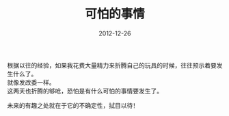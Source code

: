 #+TITLE:       可怕的事情
#+DATE:        2012-12-26
#+KEYWORDS:    扯淡
#+TAGS:        :扯淡:折腾:
#+LANGUAGE:    zh


根据以往的经验，如果我花费大量精力来折腾自己的玩具的时候，往往预示着要发生什么了。\\
就像发改委一样。\\
这两天也折腾的够呛，恐怕是有什么可怕的事情要发生了。

未来的有趣之处就在于它的不确定性，拭目以待！
